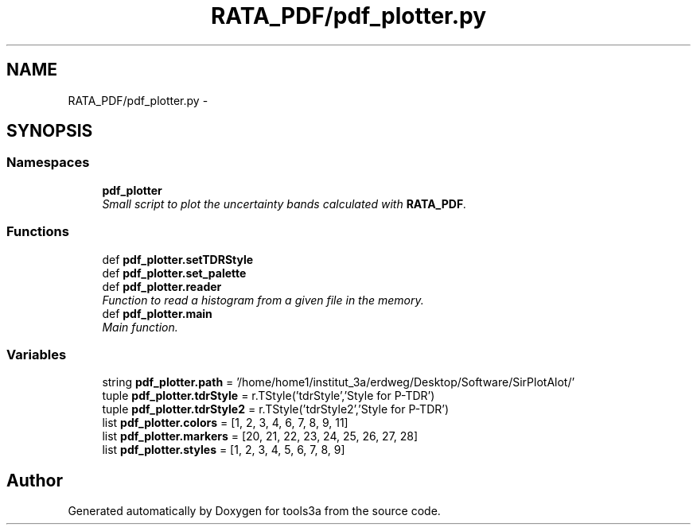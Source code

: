 .TH "RATA_PDF/pdf_plotter.py" 3 "Wed Sep 30 2015" "tools3a" \" -*- nroff -*-
.ad l
.nh
.SH NAME
RATA_PDF/pdf_plotter.py \- 
.SH SYNOPSIS
.br
.PP
.SS "Namespaces"

.in +1c
.ti -1c
.RI "\fBpdf_plotter\fP"
.br
.RI "\fISmall script to plot the uncertainty bands calculated with \fBRATA_PDF\fP\&. \fP"
.in -1c
.SS "Functions"

.in +1c
.ti -1c
.RI "def \fBpdf_plotter\&.setTDRStyle\fP"
.br
.ti -1c
.RI "def \fBpdf_plotter\&.set_palette\fP"
.br
.ti -1c
.RI "def \fBpdf_plotter\&.reader\fP"
.br
.RI "\fIFunction to read a histogram from a given file in the memory\&. \fP"
.ti -1c
.RI "def \fBpdf_plotter\&.main\fP"
.br
.RI "\fIMain function\&. \fP"
.in -1c
.SS "Variables"

.in +1c
.ti -1c
.RI "string \fBpdf_plotter\&.path\fP = '/home/home1/institut_3a/erdweg/Desktop/Software/SirPlotAlot/'"
.br
.ti -1c
.RI "tuple \fBpdf_plotter\&.tdrStyle\fP = r\&.TStyle('tdrStyle','Style for P-TDR')"
.br
.ti -1c
.RI "tuple \fBpdf_plotter\&.tdrStyle2\fP = r\&.TStyle('tdrStyle2','Style for P-TDR')"
.br
.ti -1c
.RI "list \fBpdf_plotter\&.colors\fP = [1, 2, 3, 4, 6, 7, 8, 9, 11]"
.br
.ti -1c
.RI "list \fBpdf_plotter\&.markers\fP = [20, 21, 22, 23, 24, 25, 26, 27, 28]"
.br
.ti -1c
.RI "list \fBpdf_plotter\&.styles\fP = [1, 2, 3, 4, 5, 6, 7, 8, 9]"
.br
.in -1c
.SH "Author"
.PP 
Generated automatically by Doxygen for tools3a from the source code\&.
